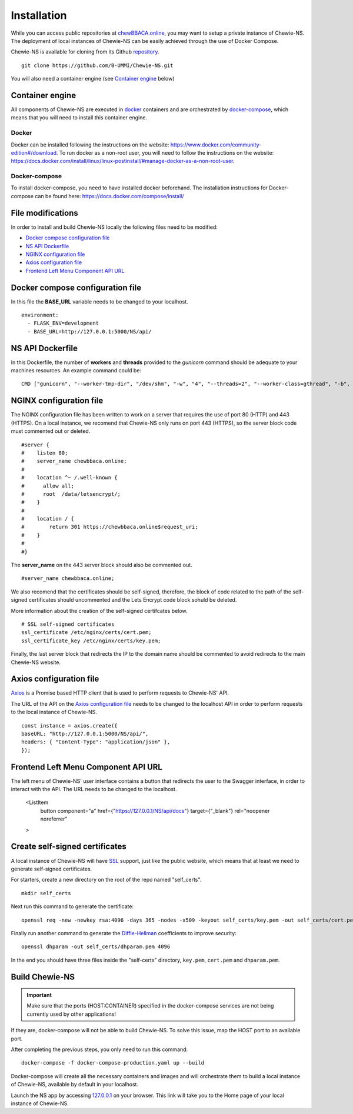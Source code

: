 Installation
============
While you can access public repositories at `chewBBACA.online <https://chewBBACA.online>`_,
you may want to setup a private instance of Chewie-NS.
The deployment of local instances of Chewie-NS can be easily achieved through the
use of Docker Compose.

Chewie-NS is available for cloning from its Github 
`repository <https://github.com/B-UMMI/Chewie-NS>`_. ::

    git clone https://github.com/B-UMMI/Chewie-NS.git

You will also need a container engine (see `Container engine`_ below)

Container engine
----------------

All components of Chewie-NS are executed in `docker`_ containers and are 
orchestrated by `docker-compose`_, which means that you will need to install 
this container engine.

Docker
::::::

Docker can be installed following the instructions on the website:
https://www.docker.com/community-edition#/download.
To run docker as a non-root user, you will need to follow the instructions
on the website: https://docs.docker.com/install/linux/linux-postinstall/#manage-docker-as-a-non-root-user.


Docker-compose
::::::::::::::

To install docker-compose, you need to have installed docker beforehand. 
The installation instructions for Docker-compose can be found here: https://docs.docker.com/compose/install/

File modifications
------------------

In order to install and build Chewie-NS locally the following files need to be modified:

- `Docker compose configuration file <https://github.com/B-UMMI/Chewie-NS/blob/master/docker-compose-production.yaml>`_
- `NS API Dockerfile <https://github.com/B-UMMI/Chewie-NS/blob/master/Dockerfile>`_
- `NGINX configuration file <https://github.com/B-UMMI/Chewie-NS/blob/master/frontend_react/chewie_ns/nginx.conf)>`_
- `Axios configuration file <https://github.com/B-UMMI/Chewie-NS/blob/master/frontend_react/chewie_ns/src/axios-backend.js>`_
- `Frontend Left Menu Component API URL <https://github.com/B-UMMI/Chewie-NS/blob/master/frontend_react/chewie_ns/src/components/Navigation/MuiSideDrawer/MuiSideDrawer.js>`_

Docker compose configuration file
---------------------------------

In this file the **BASE_URL** variable needs to be changed to your localhost. ::

    environment:
      - FLASK_ENV=development
      - BASE_URL=http://127.0.0.1:5000/NS/api/

NS API Dockerfile
-----------------

In this Dockerfile, the number of **workers** and **threads** provided to the *gunicorn* command should be adequate to your machines resources.
An example command could be: ::

    CMD ["gunicorn", "--worker-tmp-dir", "/dev/shm", "-w", "4", "--threads=2", "--worker-class=gthread", "-b", "0.0.0.0:5000", "wsgi:app"]

NGINX configuration file
------------------------

The NGINX configuration file has been written to work on a server that requires the use of port 80 (HTTP) and 443 (HTTPS).
On a local instance, we recomend that Chewie-NS only runs on port 443 (HTTPS), so the server block code must commented out or deleted. ::

    #server {
    #    listen 80;
    #    server_name chewbbaca.online;
    #
    #    location ^~ /.well-known {
    #      allow all;
    #      root  /data/letsencrypt/;
    #    }
    #
    #    location / {
    #        return 301 https://chewbbaca.online$request_uri;
    #    }
    #
    #}

The **server_name** on the 443 server block should also be commented out. ::

    #server_name chewbbaca.online;

We also recomend that the certificates should be self-signed, therefore, the block of code related to the path of the self-signed 
certificates should uncommented and the Lets Encrypt code block sohuld be deleted.

More information about the creation of the self-signed certifcates below. ::

    # SSL self-signed certificates
    ssl_certificate /etc/nginx/certs/cert.pem;
    ssl_certificate_key /etc/nginx/certs/key.pem;

Finally, the last server block that redirects the IP to the domain name should be commented to avoid redirects to the main Chewie-NS website.

Axios configuration file
------------------------

`Axios <https://github.com/axios/axios>`_ is a Promise based HTTP client that is used to perform requests to Chewie-NS' API.

The URL of the API on the `Axios configuration file <https://github.com/B-UMMI/Chewie-NS/blob/master/frontend_react/chewie_ns/src/axios-backend.js>`_ 
needs to be changed to the localhost API in order to perform requests to the local instance of Chewie-NS. ::

    const instance = axios.create({
    baseURL: "http://127.0.0.1:5000/NS/api/",
    headers: { "Content-Type": "application/json" },
    });

Frontend Left Menu Component API URL
------------------------------------

The left menu of Chewie-NS' user interface contains a button that redirects the user to the Swagger interface, in order to interact with the API.
The URL needs to be changed to the localhost.

    <ListItem
        button
        component="a"
        href={"https://127.0.0.1/NS/api/docs"}
        target={"_blank"}
        rel="noopener noreferrer"
    >

Create self-signed certificates
-------------------------------

A local instance of Chewie-NS will have `SSL <https://www.ssl.com/faqs/faq-what-is-ssl/>`_ 
support, just like the public website, which means that at least we need 
to generate self-signed certificates.

For starters, create a new directory on the root of the repo named "self_certs". ::

    mkdir self_certs

Next run this command to generate the certificate::

    openssl req -new -newkey rsa:4096 -days 365 -nodes -x509 -keyout self_certs/key.pem -out self_certs/cert.pem

Finally run another command to generate the 
`Diffie-Hellman <https://en.wikipedia.org/wiki/Diffie%E2%80%93Hellman_key_exchange>`_ 
coefficients to improve security::

    openssl dhparam -out self_certs/dhparam.pem 4096


In the end you should have three files inside the "self-certs" 
directory, ``key.pem``, ``cert.pem`` and ``dhparam.pem``.

Build Chewie-NS
---------------

.. important:: Make sure that the ports (HOST:CONTAINER) specified in the docker-compose services are not being currently used by other applications!
If they are, docker-compose will not be able to build Chewie-NS. To solve this issue, map the HOST port to an available port.


After completing the previous steps, you only need to run this command::

    docker-compose -f docker-compose-production.yaml up --build

Docker-compose will create all the necessary containers and images and will orchestrate them to build a local instance of Chewie-NS, available by
default in your localhost.

Launch the NS app by accessing `127.0.0.1 <https://127.0.0.1>`_ on your browser. This link will take you to the Home page of your local instance of Chewie-NS.
